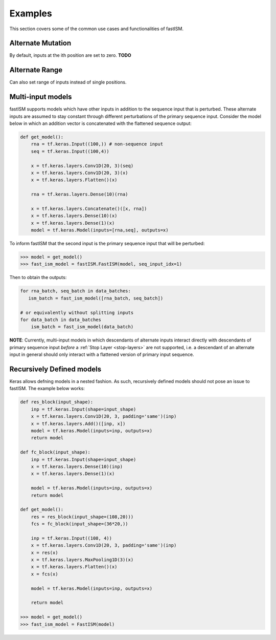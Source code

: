 Examples
========

This section covers some of the common use cases and functionalities of fastISM.

Alternate Mutation
------------------
By default, inputs at the ith position are set to zero. **TODO**

Alternate Range
----------------
Can also set range of inputs instead of single positions.

Multi-input models
------------------
fastISM supports models which have other inputs in addition to the sequence input that is perturbed. These alternate inputs are assumed to stay constant through different perturbations of the primary sequence input. Consider the model below in which an addition vector is concatenated with the flattened sequence output:

.. code-block:: python

   def get_model():
       rna = tf.keras.Input((100,)) # non-sequence input
       seq = tf.keras.Input((100,4))
     
       x = tf.keras.layers.Conv1D(20, 3)(seq)
       x = tf.keras.layers.Conv1D(20, 3)(x)
       x = tf.keras.layers.Flatten()(x)
 
       rna = tf.keras.layers.Dense(10)(rna)
 
       x = tf.keras.layers.Concatenate()([x, rna])
       x = tf.keras.layers.Dense(10)(x)
       x = tf.keras.layers.Dense(1)(x)
       model = tf.keras.Model(inputs=[rna,seq], outputs=x)

To inform fastISM that the second input is the primary sequence input that will be perturbed:

.. code-block:: python

   >>> model = get_model()
   >>> fast_ism_model = fastISM.FastISM(model, seq_input_idx=1) 

Then to obtain the outputs:

.. code-block:: python

   for rna_batch, seq_batch in data_batches:
      ism_batch = fast_ism_model([rna_batch, seq_batch]) 
 
   # or equivalently without splitting inputs
   for data_batch in data_batches
       ism_batch = fast_ism_model(data_batch)

**NOTE**: Currently, multi-input models in which descendants of alternate inputs interact directly with descendants of primary sequence input *before* a :ref:`Stop Layer <stop-layers>` are not supported, i.e. a descendant of an alternate input in general should only interact with a flattened version of primary input sequence.

Recursively Defined models
--------------------------
Keras allows defning models in a nested fashion. As such, recursively defined models should not pose an issue to fastISM. The example below works:

.. code-block:: python

   def res_block(input_shape):
       inp = tf.keras.Input(shape=input_shape)
       x = tf.keras.layers.Conv1D(20, 3, padding='same')(inp)    
       x = tf.keras.layers.Add()([inp, x])
       model = tf.keras.Model(inputs=inp, outputs=x)
       return model
  
   def fc_block(input_shape):
       inp = tf.keras.Input(shape=input_shape)
       x = tf.keras.layers.Dense(10)(inp)
       x = tf.keras.layers.Dense(1)(x)
     
       model = tf.keras.Model(inputs=inp, outputs=x)
       return model
 
   def get_model():
       res = res_block(input_shape=(108,20)))
       fcs = fc_block(input_shape=(36*20,))
 
       inp = tf.keras.Input((108, 4))
       x = tf.keras.layers.Conv1D(20, 3, padding='same')(inp)
       x = res(x)
       x = tf.keras.layers.MaxPooling1D(3)(x)
       x = tf.keras.layers.Flatten()(x)
       x = fcs(x)
 
       model = tf.keras.Model(inputs=inp, outputs=x)
     
       return model
 
   >>> model = get_model()
   >>> fast_ism_model = FastISM(model)